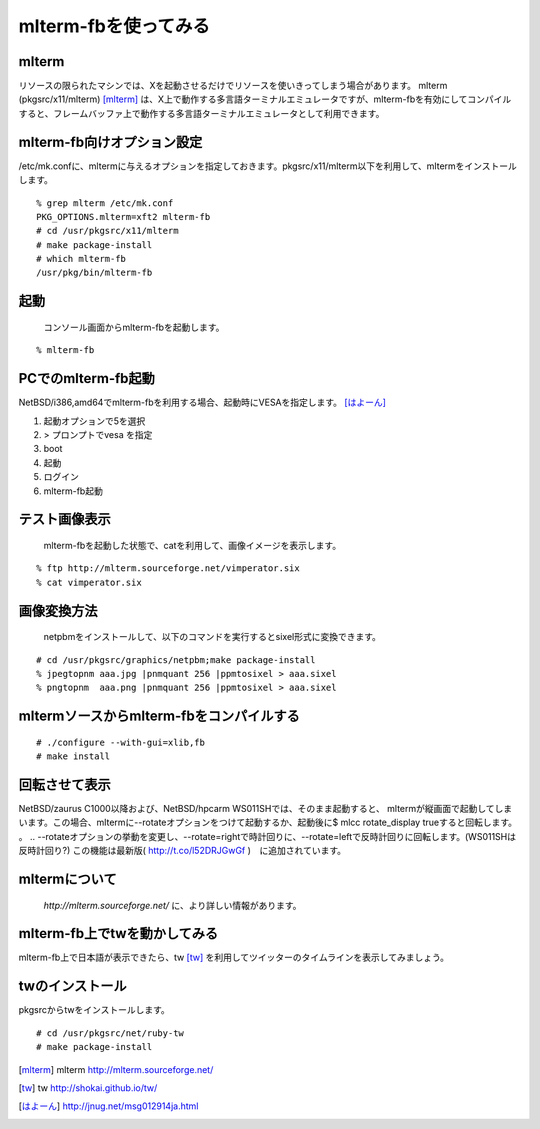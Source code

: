 .. 
 Copyright (c) 2016 Jun Ebihara All rights reserved.
 Redistribution and use in source and binary forms, with or without
 modification, are permitted provided that the following conditions
 are met:
 1. Redistributions of source code must retain the above copyright
    notice, this list of conditions and the following disclaimer.
 2. Redistributions in binary form must reproduce the above copyright
    notice, this list of conditions and the following disclaimer in the
    documentation and/or other materials provided with the distribution.
 THIS SOFTWARE IS PROVIDED BY THE AUTHOR ``AS IS'' AND ANY EXPRESS OR
 IMPLIED WARRANTIES, INCLUDING, BUT NOT LIMITED TO, THE IMPLIED WARRANTIES
 OF MERCHANTABILITY AND FITNESS FOR A PARTICULAR PURPOSE ARE DISCLAIMED.
 IN NO EVENT SHALL THE AUTHOR BE LIABLE FOR ANY DIRECT, INDIRECT,
 INCIDENTAL, SPECIAL, EXEMPLARY, OR CONSEQUENTIAL DAMAGES (INCLUDING, BUT
 NOT LIMITED TO, PROCUREMENT OF SUBSTITUTE GOODS OR SERVICES; LOSS OF USE,
 DATA, OR PROFITS; OR BUSINESS INTERRUPTION) HOWEVER CAUSED AND ON ANY
 THEORY OF LIABILITY, WHETHER IN CONTRACT, STRICT LIABILITY, OR TORT
 (INCLUDING NEGLIGENCE OR OTHERWISE) ARISING IN ANY WAY OUT OF THE USE OF
 THIS SOFTWARE, EVEN IF ADVISED OF THE POSSIBILITY OF SUCH DAMAGE.


=========================
mlterm-fbを使ってみる
=========================

mlterm
------------

リソースの限られたマシンでは、Xを起動させるだけでリソースを使いきってしまう場合があります。
mlterm (pkgsrc/x11/mlterm) [mlterm]_ は、X上で動作する多言語ターミナルエミュレータですが、mlterm-fbを有効にしてコンパイルすると、フレームバッファ上で動作する多言語ターミナルエミュレータとして利用できます。

.. image:: ../Picture/2013/08/02/DSC_2283.jpg
 :width: 800

mlterm-fb向けオプション設定
------------------------------

/etc/mk.confに、mltermに与えるオプションを指定しておきます。pkgsrc/x11/mlterm以下を利用して、mltermをインストールします。

::

 % grep mlterm /etc/mk.conf
 PKG_OPTIONS.mlterm=xft2 mlterm-fb
 # cd /usr/pkgsrc/x11/mlterm
 # make package-install
 # which mlterm-fb
 /usr/pkg/bin/mlterm-fb

起動
-----------

 コンソール画面からmlterm-fbを起動します。

::

 % mlterm-fb

PCでのmlterm-fb起動
-----------------------

NetBSD/i386,amd64でmlterm-fbを利用する場合、起動時にVESAを指定します。 [はよーん]_

#. 起動オプションで5を選択
#. > プロンプトでvesa を指定
#. boot
#. 起動
#. ログイン
#. mlterm-fb起動

テスト画像表示
---------------

 mlterm-fbを起動した状態で、catを利用して、画像イメージを表示します。

::

 % ftp http://mlterm.sourceforge.net/vimperator.six
 % cat vimperator.six

画像変換方法
--------------

 netpbmをインストールして、以下のコマンドを実行するとsixel形式に変換できます。

::

 # cd /usr/pkgsrc/graphics/netpbm;make package-install
 % jpegtopnm aaa.jpg |pnmquant 256 |ppmtosixel > aaa.sixel
 % pngtopnm  aaa.png |pnmquant 256 |ppmtosixel > aaa.sixel

mltermソースからmlterm-fbをコンパイルする
-------------------------------------------

::

 # ./configure --with-gui=xlib,fb
 # make install

回転させて表示
-----------------

NetBSD/zaurus C1000以降および、NetBSD/hpcarm WS011SHでは、そのまま起動すると、
mltermが縦画面で起動してしまいます。この場合、mltermに--rotateオプションをつけて起動するか、起動後に$ mlcc rotate_display trueすると回転します。
。
.. --rotateオプションの挙動を変更し、--rotate=rightで時計回りに、--rotate=leftで反時計回りに回転します。(WS011SHは反時計回り?)
この機能は最新版( http://t.co/l52DRJGwGf )　に追加されています。


mltermについて
-----------------

 *http://mlterm.sourceforge.net/* に、より詳しい情報があります。

mlterm-fb上でtwを動かしてみる
-------------------------------

mlterm-fb上で日本語が表示できたら、tw [tw]_ を利用してツイッターのタイムラインを表示してみましょう。

twのインストール
-------------------

pkgsrcからtwをインストールします。

::

 # cd /usr/pkgsrc/net/ruby-tw
 # make package-install 

.. rubic:: 

.. [mlterm] mlterm http://mlterm.sourceforge.net/
.. [tw] tw http://shokai.github.io/tw/
.. [はよーん] http://jnug.net/msg012914ja.html


